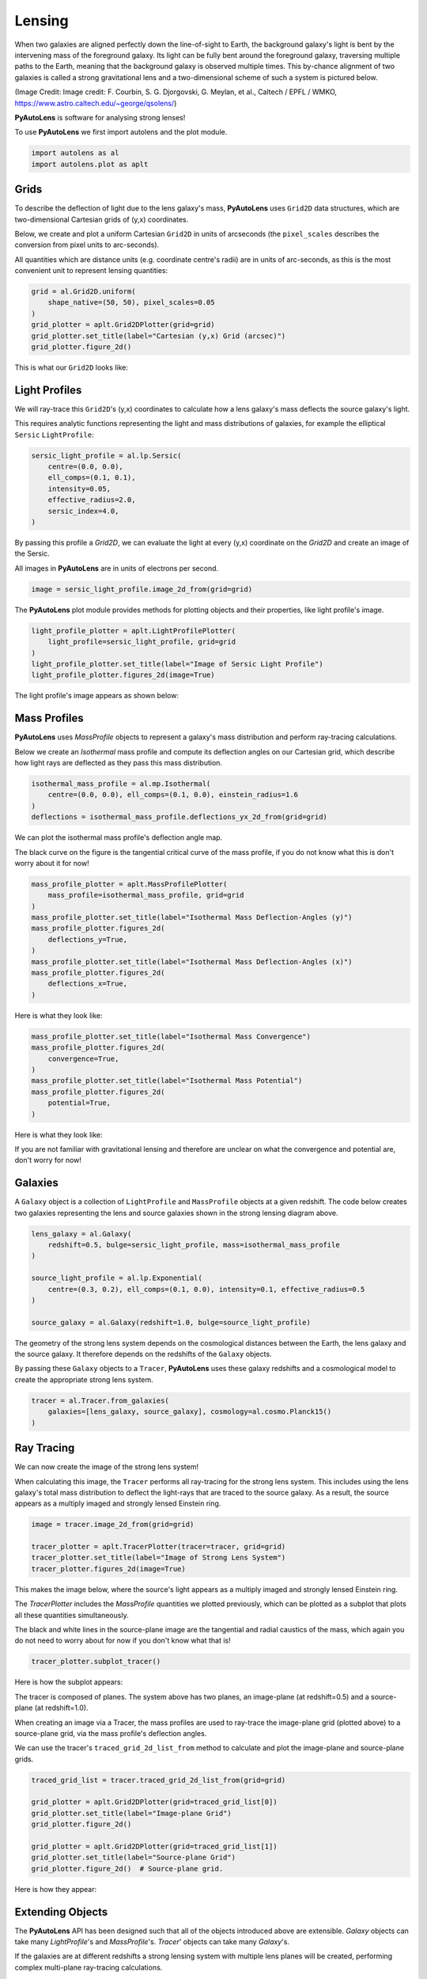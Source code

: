.. _overview_1_lensing:

Lensing
=======

When two galaxies are aligned perfectly down the line-of-sight to Earth, the background galaxy's light is bent by the
intervening mass of the foreground galaxy. Its light can be fully bent around the foreground galaxy, traversing multiple
paths to the Earth, meaning that the background galaxy is observed multiple times. This by-chance alignment of two
galaxies is called a strong gravitational lens and a two-dimensional scheme of such a system is pictured below.

.. image:: https://raw.githubusercontent.com/Jammy2211/PyAutoLens/main/docs/overview/overview_1_lensing/schematic.jpg
  :width: 600
  :alt: Alternative text

(Image Credit: Image credit: F. Courbin, S. G. Djorgovski, G. Meylan, et al., Caltech / EPFL / WMKO,
https://www.astro.caltech.edu/~george/qsolens/)

**PyAutoLens** is software for analysing strong lenses!

To use **PyAutoLens** we first import autolens and the plot module.

.. code-block:: python

   import autolens as al
   import autolens.plot as aplt

Grids
-----

To describe the deflection of light due to the lens galaxy's mass, **PyAutoLens** uses ``Grid2D`` data structures, which
are two-dimensional Cartesian grids of (y,x) coordinates.

Below, we create and plot a uniform Cartesian ``Grid2D`` in units of arcseconds (the ``pixel_scales`` describes
the conversion from pixel units to arc-seconds).

All quantities which are distance units (e.g. coordinate centre's radii) are in units of arc-seconds, as this is the
most convenient unit to represent lensing quantities:

.. code-block:: python

    grid = al.Grid2D.uniform(
        shape_native=(50, 50), pixel_scales=0.05
    )
    grid_plotter = aplt.Grid2DPlotter(grid=grid)
    grid_plotter.set_title(label="Cartesian (y,x) Grid (arcsec)")
    grid_plotter.figure_2d()

This is what our ``Grid2D`` looks like:

.. image:: https://raw.githubusercontent.com/Jammy2211/PyAutoLens/main/docs/overview/overview_1_lensing/0_grid.png
  :width: 400
  :alt: Alternative text

Light Profiles
--------------

We will ray-trace this ``Grid2D``'s (y,x) coordinates to calculate how a lens galaxy's mass deflects the source
galaxy's light.

This requires analytic functions representing the light and mass distributions of galaxies, for example the
elliptical ``Sersic`` ``LightProfile``:

.. code-block:: python

    sersic_light_profile = al.lp.Sersic(
        centre=(0.0, 0.0),
        ell_comps=(0.1, 0.1),
        intensity=0.05,
        effective_radius=2.0,
        sersic_index=4.0,
    )

By passing this profile a `Grid2D`, we can evaluate the light at every (y,x) coordinate on the `Grid2D` and create an
image of the Sersic.

All images in **PyAutoLens** are in units of electrons per second.

.. code-block:: python

    image = sersic_light_profile.image_2d_from(grid=grid)

The **PyAutoLens** plot module provides methods for plotting objects and their properties, like light profile's image.

.. code-block:: python

    light_profile_plotter = aplt.LightProfilePlotter(
        light_profile=sersic_light_profile, grid=grid
    )
    light_profile_plotter.set_title(label="Image of Sersic Light Profile")
    light_profile_plotter.figures_2d(image=True)

The light profile's image appears as shown below:

.. image:: https://raw.githubusercontent.com/Jammy2211/PyAutoLens/main/docs/overview/overview_1_lensing/1_image_2d.png
  :width: 400
  :alt: Alternative text

Mass Profiles
-------------

**PyAutoLens** uses `MassProfile` objects to represent a galaxy's mass distribution and perform ray-tracing
calculations.

Below we create an `Isothermal` mass profile and compute its deflection angles on our Cartesian grid, which describe
how light rays are deflected as they pass this mass distribution.

.. code-block:: python

    isothermal_mass_profile = al.mp.Isothermal(
        centre=(0.0, 0.0), ell_comps=(0.1, 0.0), einstein_radius=1.6
    )
    deflections = isothermal_mass_profile.deflections_yx_2d_from(grid=grid)

We can plot the isothermal mass profile's deflection angle map.

The black curve on the figure is the tangential critical curve of the mass profile, if you do not know what this is
don't worry about it for now!

.. code-block:: python

    mass_profile_plotter = aplt.MassProfilePlotter(
        mass_profile=isothermal_mass_profile, grid=grid
    )
    mass_profile_plotter.set_title(label="Isothermal Mass Deflection-Angles (y)")
    mass_profile_plotter.figures_2d(
        deflections_y=True,
    )
    mass_profile_plotter.set_title(label="Isothermal Mass Deflection-Angles (x)")
    mass_profile_plotter.figures_2d(
        deflections_x=True,
    )

Here is what they look like:

.. image:: https://raw.githubusercontent.com/Jammy2211/PyAutoLens/main/docs/overview/overview_1_lensing/2_deflections_y_2d.png
  :width: 400
  :alt: Alternative text

.. image:: https://raw.githubusercontent.com/Jammy2211/PyAutoLens/main/docs/overview/overview_1_lensing/3_deflections_x_2d.png
  :width: 400
  :alt: Alternative text

.. code-block:: python

    mass_profile_plotter.set_title(label="Isothermal Mass Convergence")
    mass_profile_plotter.figures_2d(
        convergence=True,
    )
    mass_profile_plotter.set_title(label="Isothermal Mass Potential")
    mass_profile_plotter.figures_2d(
        potential=True,
    )

Here is what they look like:

.. image:: https://raw.githubusercontent.com/Jammy2211/PyAutoLens/main/docs/overview/overview_1_lensing/4_convergence_2d.png
  :width: 400
  :alt: Alternative text

.. image:: https://raw.githubusercontent.com/Jammy2211/PyAutoLens/main/docs/overview/overview_1_lensing/5_potential_2d.png
  :width: 400
  :alt: Alternative text

If you are not familiar with gravitational lensing and therefore are unclear on what the convergence and potential
are, don't worry for now!

Galaxies
--------

A ``Galaxy`` object is a collection of ``LightProfile`` and ``MassProfile`` objects at a given redshift. The code below
creates two galaxies representing the lens and source galaxies shown in the strong lensing diagram above.

.. code-block:: python

    lens_galaxy = al.Galaxy(
        redshift=0.5, bulge=sersic_light_profile, mass=isothermal_mass_profile
    )

    source_light_profile = al.lp.Exponential(
        centre=(0.3, 0.2), ell_comps=(0.1, 0.0), intensity=0.1, effective_radius=0.5
    )

    source_galaxy = al.Galaxy(redshift=1.0, bulge=source_light_profile)

The geometry of the strong lens system depends on the cosmological distances between the Earth, the lens galaxy and
the source galaxy. It therefore depends on the redshifts of the ``Galaxy`` objects.

By passing these ``Galaxy`` objects to a ``Tracer``, **PyAutoLens** uses these galaxy redshifts and a cosmological
model to create the appropriate strong lens system.

.. code-block:: python

    tracer = al.Tracer.from_galaxies(
        galaxies=[lens_galaxy, source_galaxy], cosmology=al.cosmo.Planck15()
    )

Ray Tracing
-----------

We can now create the image of the strong lens system!

When calculating this image, the ``Tracer`` performs all ray-tracing for the strong lens system. This includes using
the lens galaxy's total mass distribution to deflect the light-rays that are traced to the source galaxy. As a result,
the source appears as a multiply imaged and strongly lensed Einstein ring.

.. code-block:: python

    image = tracer.image_2d_from(grid=grid)

    tracer_plotter = aplt.TracerPlotter(tracer=tracer, grid=grid)
    tracer_plotter.set_title(label="Image of Strong Lens System")
    tracer_plotter.figures_2d(image=True)

This makes the image below, where the source's light appears as a multiply imaged and strongly lensed Einstein ring.

.. image:: https://raw.githubusercontent.com/Jammy2211/PyAutoLens/main/docs/overview/overview_1_lensing/6_image_2d.png
  :width: 400
  :alt: Alternative text

The `TracerPlotter` includes the `MassProfile` quantities we plotted previously, which can be plotted as a subplot
that plots all these quantities simultaneously.

The black and white lines in the source-plane image are the tangential and radial caustics of the mass, which again
you do not need to worry about for now if you don't know what that is!

.. code-block:: python

    tracer_plotter.subplot_tracer()

Here is how the subplot appears:

.. image:: https://raw.githubusercontent.com/Jammy2211/PyAutoLens/main/docs/overview/overview_1_lensing/7_subplot_tracer.png
  :width: 400
  :alt: Alternative text

The tracer is composed of planes. The system above has two planes, an image-plane (at redshift=0.5) and a
source-plane (at redshift=1.0).

When creating an image via a Tracer, the mass profiles are used to ray-trace the image-plane grid (plotted above)
to a source-plane grid, via the mass profile's deflection angles.

We can use the tracer's ``traced_grid_2d_list_from`` method to calculate and plot the image-plane and source-plane
grids.

.. code-block:: python

    traced_grid_list = tracer.traced_grid_2d_list_from(grid=grid)

    grid_plotter = aplt.Grid2DPlotter(grid=traced_grid_list[0])
    grid_plotter.set_title(label="Image-plane Grid")
    grid_plotter.figure_2d()

    grid_plotter = aplt.Grid2DPlotter(grid=traced_grid_list[1])
    grid_plotter.set_title(label="Source-plane Grid")
    grid_plotter.figure_2d()  # Source-plane grid.

Here is how they appear:

.. image:: https://raw.githubusercontent.com/Jammy2211/PyAutoLens/main/docs/overview/overview_1_lensing/8_grid.png
  :width: 400
  :alt: Alternative text

.. image:: https://raw.githubusercontent.com/Jammy2211/PyAutoLens/main/docs/overview/overview_1_lensing/9_grid.png
    :width: 400
    :alt: Alternative text

Extending Objects
-----------------

The **PyAutoLens** API has been designed such that all of the objects introduced above are extensible. `Galaxy`
objects can take many `LightProfile`'s and `MassProfile`'s. `Tracer`' objects can take many `Galaxy`'s.

If the galaxies are at different redshifts a strong lensing system with multiple lens planes will be created,
performing complex multi-plane ray-tracing calculations.

To finish, lets create a `Tracer` with 3 galaxies at 3 different redshifts, forming a system with two distinct Einstein
rings! The mass distribution of the first galaxy also has separate components for its stellar mass and dark matter.

.. code-block:: python

    lens_galaxy_0 = al.Galaxy(
        redshift=0.5,
        bulge=al.lmp.Sersic(
            centre=(0.0, 0.0),
            ell_comps=(0.0, 0.05),
            intensity=0.5,
            effective_radius=0.3,
            sersic_index=3.5,
            mass_to_light_ratio=0.6,
        ),
        disk=al.lmp.Exponential(
            centre=(0.0, 0.0),
            ell_comps=(0.0, 0.1),
            intensity=1.0,
            effective_radius=2.0,
            mass_to_light_ratio=0.2,
        ),
        dark=al.mp.NFWSph(centre=(0.0, 0.0), kappa_s=0.08, scale_radius=30.0),
    )

    lens_galaxy_1 = al.Galaxy(
        redshift=1.0,
        bulge=al.lp.Exponential(
            centre=(0.00, 0.00),
            ell_comps=(0.05, 0.05),
            intensity=1.2,
            effective_radius=0.1,
        ),
        mass=al.mp.Isothermal(
            centre=(0.0, 0.0), ell_comps=(0.05, 0.05), einstein_radius=0.3
        ),
    )

    source_galaxy = al.Galaxy(
        redshift=2.0,
        bulge=al.lp.Sersic(
            centre=(0.0, 0.0),
            ell_comps=(0.0, 0.111111),
            intensity=1.4,
            effective_radius=0.1,
            sersic_index=1.5,
        ),
    )

    tracer = al.Tracer.from_galaxies(galaxies=[lens_galaxy_0, lens_galaxy_1, source_galaxy])
    tracer_plotter = aplt.TracerPlotter(tracer=tracer, grid=grid)
    tracer_plotter.set_title(label="Image of Complex Strong Lens System")
    tracer_plotter.figures_2d(image=True)

This is what the lens looks like.

Note how crazy the critical curves are!

.. image:: https://raw.githubusercontent.com/Jammy2211/PyAutoLens/main/docs/overview/overview_1_lensing/10_image_2d.png
  :width: 400
  :alt: Alternative text

Wrap Up
-------

If you are unfamiliar with strong lensing and not clear what some of the above quantities or plots mean, fear not,
in chapter 1 of the **HowToLens** lecture series we'll take you through strong lensing theory in detail, whilst teaching
you how to use **PyAutoLens** at the same time!

Checkout the
`tutorials <https://pyautolens.readthedocs.io/en/latest/tutorials/howtolens.html>`_ section of the readthedocs!